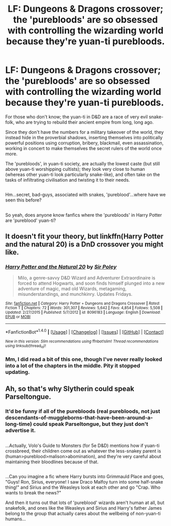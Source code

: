 #+TITLE: LF: Dungeons & Dragons crossover; the 'purebloods' are so obsessed with controlling the wizarding world because they're yuan-ti purebloods.

* LF: Dungeons & Dragons crossover; the 'purebloods' are so obsessed with controlling the wizarding world because they're yuan-ti purebloods.
:PROPERTIES:
:Author: Avaday_Daydream
:Score: 2
:DateUnix: 1502528432.0
:DateShort: 2017-Aug-12
:FlairText: Request
:END:
For those who don't know; the yuan-ti in D&D are a race of very evil snake-folk, who are trying to rebuild their ancient empire from long, long ago.

Since they don't have the numbers for a military takeover of the world, they instead hide in the proverbial shadows, inserting themselves into politically powerful positions using corruption, bribery, blackmail, even assassination, working in concert to make themselves the secret rulers of the world once more.

The 'purebloods', in yuan-ti society, are actually the lowest caste (but still above yuan-ti worshipping cultists); they look very close to human (whereas other yuan-ti look particularly snake-like), and often take on the tasks of infiltrating civilisation and twisting it to their needs.

** 
   :PROPERTIES:
   :CUSTOM_ID: section
   :END:
Hm...secret, bad-guys, associated with snakes, 'pureblood'...where have we seen this before?

** 
   :PROPERTIES:
   :CUSTOM_ID: section-1
   :END:
So yeah, does anyone know fanfics where the 'purebloods' in Harry Potter are 'pureblood' yuan-ti?


** It doesn't fit your theory, but linkffn(Harry Potter and the natural 20) is a DnD crossover you might like.
:PROPERTIES:
:Author: lelony
:Score: 2
:DateUnix: 1502528930.0
:DateShort: 2017-Aug-12
:END:

*** [[http://www.fanfiction.net/s/8096183/1/][*/Harry Potter and the Natural 20/*]] by [[https://www.fanfiction.net/u/3989854/Sir-Poley][/Sir Poley/]]

#+begin_quote
  Milo, a genre-savvy D&D Wizard and Adventurer Extraordinaire is forced to attend Hogwarts, and soon finds himself plunged into a new adventure of magic, mad old Wizards, metagaming, misunderstandings, and munchkinry. Updates Fridays.
#+end_quote

^{/Site/: [[http://www.fanfiction.net/][fanfiction.net]] *|* /Category/: Harry Potter + Dungeons and Dragons Crossover *|* /Rated/: Fiction T *|* /Chapters/: 72 *|* /Words/: 301,307 *|* /Reviews/: 5,642 *|* /Favs/: 4,854 *|* /Follows/: 5,508 *|* /Updated/: 2/27/2015 *|* /Published/: 5/7/2012 *|* /id/: 8096183 *|* /Language/: English *|* /Download/: [[http://www.ff2ebook.com/old/ffn-bot/index.php?id=8096183&source=ff&filetype=epub][EPUB]] or [[http://www.ff2ebook.com/old/ffn-bot/index.php?id=8096183&source=ff&filetype=mobi][MOBI]]}

--------------

*FanfictionBot*^{1.4.0} *|* [[[https://github.com/tusing/reddit-ffn-bot/wiki/Usage][Usage]]] | [[[https://github.com/tusing/reddit-ffn-bot/wiki/Changelog][Changelog]]] | [[[https://github.com/tusing/reddit-ffn-bot/issues/][Issues]]] | [[[https://github.com/tusing/reddit-ffn-bot/][GitHub]]] | [[[https://www.reddit.com/message/compose?to=tusing][Contact]]]

^{/New in this version: Slim recommendations using/ ffnbot!slim! /Thread recommendations using/ linksub(thread_id)!}
:PROPERTIES:
:Author: FanfictionBot
:Score: 1
:DateUnix: 1502528949.0
:DateShort: 2017-Aug-12
:END:


*** Mm, I did read a bit of this one, though I've never really looked into a lot of the chapters in the middle. Pity it stopped updating.
:PROPERTIES:
:Author: Avaday_Daydream
:Score: 1
:DateUnix: 1502542380.0
:DateShort: 2017-Aug-12
:END:


** Ah, so that's why Slytherin could speak Parseltongue.
:PROPERTIES:
:Author: deirox
:Score: 2
:DateUnix: 1502550865.0
:DateShort: 2017-Aug-12
:END:

*** It'd be funny if all of the purebloods (real purebloods, not just descendants-of-muggleborns-that-have-been-around-a-long-time) could speak Parseltongue, but they just don't advertise it.

** 
   :PROPERTIES:
   :CUSTOM_ID: section
   :END:
...Actually, Volo's Guide to Monsters (for 5e D&D) mentions how if yuan-ti crossbreed, their children come out as whatever the less-snakey parent is (human>pureblood>malison>abomination), and they're very careful about maintaining their bloodlines because of that.

** 
   :PROPERTIES:
   :CUSTOM_ID: section-1
   :END:
...Can you imagine a fic where Harry bursts into Grimmauld Place and goes, "Guys! Ron, Sirius, everyone! I saw Draco Malfoy turn into some half-snake thing!" and Sirius and the Weasleys look at each other and go "Crap. Who wants to break the news?"

And then it turns out that lots of 'pureblood' wizards aren't human at all, but snakefolk, and ones like the Weasleys and Sirius and Harry's father James belong to the group that actually cares about the wellbeing of non-yuan-ti humans...
:PROPERTIES:
:Author: Avaday_Daydream
:Score: 2
:DateUnix: 1502583551.0
:DateShort: 2017-Aug-13
:END:
